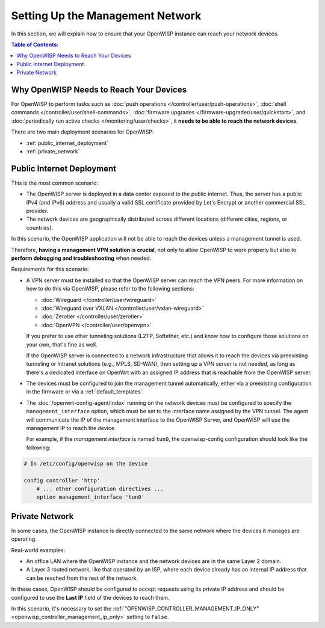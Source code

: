 Setting Up the Management Network
=================================

In this section, we will explain how to ensure that your OpenWISP instance
can reach your network devices.

.. contents:: **Table of Contents**:
    :depth: 3
    :local:

Why OpenWISP Needs to Reach Your Devices
----------------------------------------

For OpenWISP to perform tasks such as :doc:`push operations
</controller/user/push-operations>`, :doc:`shell commands
</controller/user/shell-commands>`, :doc:`firmware upgrades
</firmware-upgrader/user/quickstart>`, and :doc:`periodically run active
checks </monitoring/user/checks>`, it **needs to be able to reach the
network devices**.

There are two main deployment scenarios for OpenWISP:

- :ref:`public_internet_deployment`
- :ref:`private_network`

.. _public_internet_deployment:

Public Internet Deployment
--------------------------

This is the most common scenario:

- The OpenWISP server is deployed in a data center exposed to the public
  internet. Thus, the server has a public IPv4 (and IPv6) address and
  usually a valid SSL certificate provided by Let's Encrypt or another
  commercial SSL provider.
- The network devices are geographically distributed across different
  locations (different cities, regions, or countries).

In this scenario, the OpenWISP application will not be able to reach the
devices unless a management tunnel is used.

Therefore, **having a management VPN solution is crucial**, not only to
allow OpenWISP to work properly but also to **perform debugging and
troubleshooting** when needed.

Requirements for this scenario:

- A VPN server must be installed so that the OpenWISP server can reach the
  VPN peers. For more information on how to do this via OpenWISP, please
  refer to the following sections:

  - :doc:`Wireguard </controller/user/wireguard>`
  - :doc:`Wireguard over VXLAN </controller/user/vxlan-wireguard>`
  - :doc:`Zerotier </controller/user/zerotier>`
  - :doc:`OpenVPN </controller/user/openvpn>`

  If you prefer to use other tunneling solutions (L2TP, Softether, etc.)
  and know how to configure those solutions on your own, that's fine as
  well.

  If the OpenWISP server is connected to a network infrastructure that
  allows it to reach the devices via preexisting tunneling or Intranet
  solutions (e.g., MPLS, SD-WAN), then setting up a VPN server is not
  needed, as long as there's a dedicated interface on OpenWrt with an
  assigned IP address that is reachable from the OpenWISP server.

- The devices must be configured to join the management tunnel
  automatically, either via a preexisting configuration in the firmware or
  via a :ref:`default_templates`.
- The :doc:`/openwrt-config-agent/index` running on the network devices
  must be configured to specify the ``management_interface`` option, which
  must be set to the interface name assigned by the VPN tunnel. The agent
  will communicate the IP of the management interface to the OpenWISP
  Server, and OpenWISP will use the management IP to reach the device.

  For example, if the *management interface* is named ``tun0``, the
  openwisp-config configuration should look like the following:

.. code-block:: text

    # In /etc/config/openwisp on the device

    config controller 'http'
        # ... other configuration directives ...
        option management_interface 'tun0'

.. _private_network:

Private Network
---------------

In some cases, the OpenWISP instance is directly connected to the same
network where the devices it manages are operating.

Real-world examples:

- An office LAN where the OpenWISP instance and the network devices are in
  the same Layer 2 domain.
- A Layer 3 routed network, like that operated by an ISP, where each
  device already has an internal IP address that can be reached from the
  rest of the network.

In these cases, OpenWISP should be configured to accept requests using its
private IP address and should be configured to use the **Last IP** field
of the devices to reach them.

In this scenario, it's necessary to set the
:ref:`"OPENWISP_CONTROLLER_MANAGEMENT_IP_ONLY"
<openwisp_controller_management_ip_only>` setting to ``False``.
